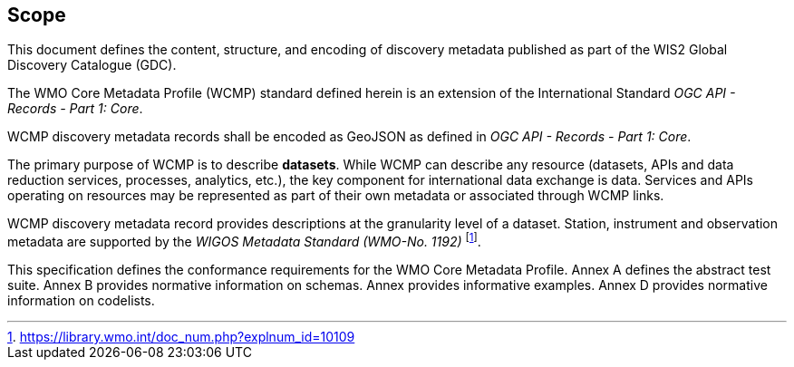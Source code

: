 == Scope

This document defines the content, structure, and encoding of discovery metadata published
as part of the WIS2 Global Discovery Catalogue (GDC).

The WMO Core Metadata Profile (WCMP) standard defined herein is an extension of the International Standard _OGC API - Records - Part 1: Core_.

WCMP discovery metadata records shall be encoded as GeoJSON as defined in _OGC API - Records - Part 1: Core_.

The primary purpose of WCMP is to describe **datasets**.  While WCMP can describe any
resource (datasets, APIs and data reduction services, processes, analytics, etc.), the key
component for international data exchange is data.  Services and APIs operating on resources
may be represented as part of their own metadata or associated through WCMP links.

WCMP discovery metadata record provides descriptions at the granularity level of a dataset.  Station, instrument and observation metadata are supported by the _WIGOS Metadata Standard (WMO-No. 1192)_ footnote:[https://library.wmo.int/doc_num.php?explnum_id=10109].

This specification defines the conformance requirements for the WMO Core Metadata Profile.  Annex A defines the abstract test suite. Annex B provides normative information on schemas.  Annex provides informative examples.  Annex D provides normative information on codelists.
